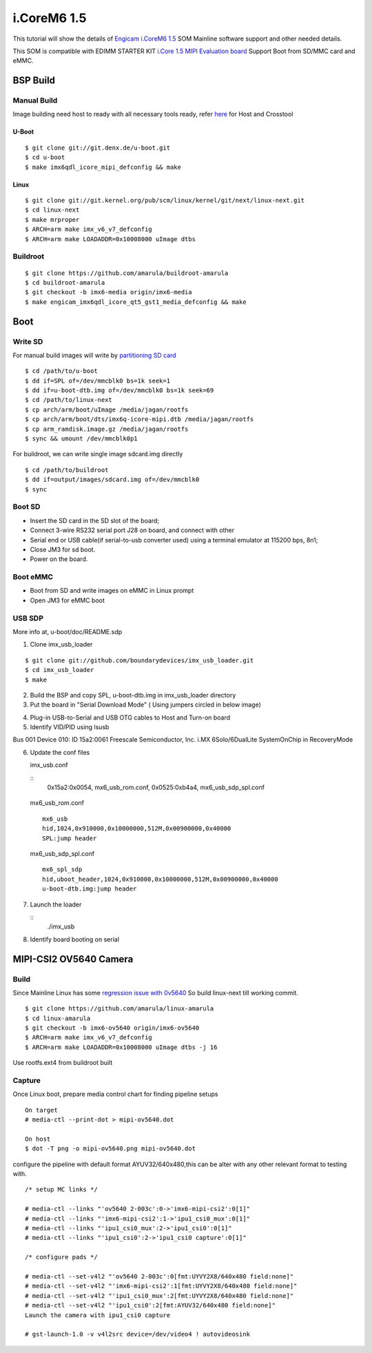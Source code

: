 i.CoreM6 1.5
############

This tutorial will show the details of `Engicam i.CoreM6 1.5 <https://www.engicam.com/vis-prod/101123>`_ SOM  Mainline software support and other needed details.

This SOM is compatible with EDIMM STARTER KIT `i.Core 1.5 MIPI Evaluation board <https://www.engicam.com/vis-prod/101145>`_
Support Boot from SD/MMC card and eMMC.

BSP Build
*********
Manual Build
============
Image building need host to ready with all necessary tools ready, refer `here <https://wiki.amarulasolutions.com/found/host/tools.html>`_ for Host and Crosstool

U-Boot
------
::

        $ git clone git://git.denx.de/u-boot.git
        $ cd u-boot
        $ make imx6qdl_icore_mipi_defconfig && make
        
Linux
-----
::

        $ git clone git://git.kernel.org/pub/scm/linux/kernel/git/next/linux-next.git
        $ cd linux-next
        $ make mrproper
        $ ARCH=arm make imx_v6_v7_defconfig
        $ ARCH=arm make LOADADDR=0x10008000 uImage dtbs
        
Buildroot
=========
::

        $ git clone https://github.com/amarula/buildroot-amarula
        $ cd buildroot-amarula
        $ git checkout -b imx6-media origin/imx6-media
        $ make engicam_imx6qdl_icore_qt5_gst1_media_defconfig && make

Boot
****
Write SD
========
For manual build images will write by `partitioning SD card <https://wiki.amarulasolutions.com/found/host/tools.html#sd-setup>`_

::

        $ cd /path/to/u-boot
        $ dd if=SPL of=/dev/mmcblk0 bs=1k seek=1
        $ dd if=u-boot-dtb.img of=/dev/mmcblk0 bs=1k seek=69
        $ cd /path/to/linux-next
        $ cp arch/arm/boot/uImage /media/jagan/rootfs
        $ cp arch/arm/boot/dts/imx6q-icore-mipi.dtb /media/jagan/rootfs
        $ cp arm_ramdisk.image.gz /media/jagan/rootfs
        $ sync && umount /dev/mmcblk0p1

For buildroot, we can write single image sdcard.img directly

::

        $ cd /path/to/buildroot
        $ dd if=output/images/sdcard.img of=/dev/mmcblk0
        $ sync

Boot SD
=======
* Insert the SD card in the SD slot of the board;
* Connect 3-wire RS232 serial port J28 on board, and connect with other
* Serial end or USB cable(if serial-to-usb converter used) using a terminal emulator at 115200 bps, 8n1;
* Close JM3 for sd boot.
* Power on the board.

Boot eMMC
=========
* Boot from SD and write images on eMMC in Linux prompt
* Open JM3 for eMMC boot

USB SDP
=======
More info at, u-boot/doc/README.sdp

1. Clone imx_usb_loader

::

        $ git clone git://github.com/boundarydevices/imx_usb_loader.git
        $ cd imx_usb_loader
        $ make

2. Build the BSP and copy SPL, u-boot-dtb.img in imx_usb_loader directory

3. Put the board in "Serial Download Mode" ( Using jumpers circled in below image)

.. image:: /images/engicam_imx_serialdownload_jumpers.jpeg

4. Plug-in USB-to-Serial and USB OTG cables to Host and Turn-on board

5. Identify VID/PID using lsusb

Bus 001 Device 010: ID 15a2:0061 Freescale Semiconductor, Inc. i.MX 6Solo/6DualLite SystemOnChip in RecoveryMode

6. Update the conf files

   imx_usb.conf

   ::
      0x15a2:0x0054, mx6_usb_rom.conf, 0x0525:0xb4a4, mx6_usb_sdp_spl.conf

  mx6_usb_rom.conf

  ::

      mx6_usb
      hid,1024,0x910000,0x10000000,512M,0x00900000,0x40000
      SPL:jump header

  mx6_usb_sdp_spl.conf

  ::

      mx6_spl_sdp
      hid,uboot_header,1024,0x910000,0x10000000,512M,0x00900000,0x40000
      u-boot-dtb.img:jump header

7. Launch the loader

   ::
      ./imx_usb

8. Identify board booting on serial

   ::

MIPI-CSI2 OV5640 Camera
***********************
Build
=====
Since Mainline Linux has some `regression issue with 0v5640 <https://www.spinics.net/lists/arm-kernel/msg657970.html>`_ So build linux-next till working commit.

::

        $ git clone https://github.com/amarula/linux-amarula
        $ cd linux-amarula
        $ git checkout -b imx6-ov5640 origin/imx6-ov5640
        $ ARCH=arm make imx_v6_v7_defconfig
        $ ARCH=arm make LOADADDR=0x10008000 uImage dtbs -j 16

Use rootfs.ext4 from buildroot built

Capture
=======
Once Linux boot, prepare media control chart for finding pipeline setups

::

        On target
        # media-ctl --print-dot > mipi-ov5640.dot

        On host
        $ dot -T png -o mipi-ov5640.png mipi-ov5640.dot

.. image:: /images/mipi-ov5640.png


configure the pipeline with default format AYUV32/640x480,this can be alter with any other relevant format to testing with.

::

        /* setup MC links */

        # media-ctl --links "'ov5640 2-003c':0->'imx6-mipi-csi2':0[1]"
        # media-ctl --links "'imx6-mipi-csi2':1->'ipu1_csi0_mux':0[1]"
        # media-ctl --links "'ipu1_csi0_mux':2->'ipu1_csi0':0[1]"
        # media-ctl --links "'ipu1_csi0':2->'ipu1_csi0 capture':0[1]"

        /* configure pads */

        # media-ctl --set-v4l2 "'ov5640 2-003c':0[fmt:UYVY2X8/640x480 field:none]"
        # media-ctl --set-v4l2 "'imx6-mipi-csi2':1[fmt:UYVY2X8/640x480 field:none]"
        # media-ctl --set-v4l2 "'ipu1_csi0_mux':2[fmt:UYVY2X8/640x480 field:none]"
        # media-ctl --set-v4l2 "'ipu1_csi0':2[fmt:AYUV32/640x480 field:none]"
        Launch the camera with ipu1_csi0 capture

        # gst-launch-1.0 -v v4l2src device=/dev/video4 ! autovideosink
